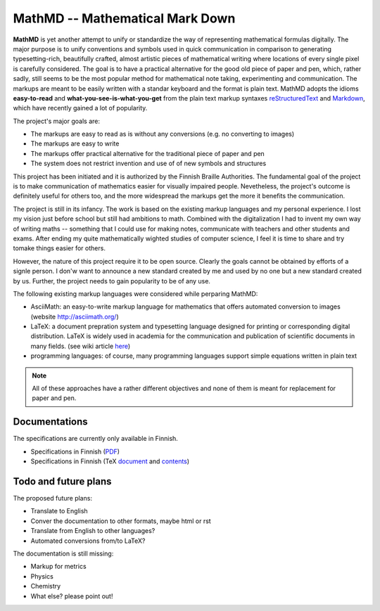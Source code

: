 MathMD -- Mathematical Mark Down
================================

**MathMD** is yet another attempt to unify or standardize the way of 
representing mathematical formulas digitally.
The major purpose is to unify conventions and symbols used in quick 
communication in comparison to generating typesetting-rich, beautifully crafted,
almost artistic pieces of mathematical writing where locations of every 
single pixel is carefully considered.
The goal is to have a practical alternative for the good old piece of paper 
and pen, which, rather sadly, still seems to be the most popular method for 
mathematical note taking, experimenting and communication.
The markups are meant to be easily written with a standar keyboard and the 
format is plain text.
MathMD adopts the idioms **easy-to-read** and **what-you-see-is-what-you-get** 
from the plain text markup syntaxes 
`reStructuredText <https://en.wikipedia.org/wiki/ReStructuredText>`_ and 
`Markdown <https://en.wikipedia.org/wiki/Markdown>`_, which have recently
gained a lot of popularity.

The project's major goals are:

* The markups are easy to read as is without any conversions (e.g. no converting to images)
* The markups are easy to write
* The markups offer practical alternative for the traditional piece of paper and pen
* The system does not restrict invention and use of of new symbols and structures

This project has been initiated and it is authorized by the Finnish Braille 
Authorities. The fundamental goal of the project is to make communication of
mathematics easier for visually impaired people. Nevetheless, the project's
outcome is definitely useful for others too, and the more widespread the
markups get the more it benefits the communication.

The project is still in its infancy. The work is based on the existing markup
languages and my personal experience. I lost my vision just before school 
but still had ambitions to math. Combined with the digitalization I had to 
invent my own way of writing maths -- something that I could use for 
making notes, communicate with teachers and other students and exams. After
ending my quite mathematically wighted studies of computer science,
I feel it is time to share and try tomake things easier for others.

However, the nature of this project require it to be open source.
Clearly the goals cannot be obtained by efforts of a signle person.
I don'w want to announce a new standard created by me and used by no one 
but a new standard created by us.
Further, the project needs to gain popularity to be of any use.

The following existing markup languages were considered while perparing MathMD:

* AsciiMath: an easy-to-write markup language for mathematics that offers automated conversion to images (website http://asciimath.org/)
* LaTeX: a document prepration system and typesetting language designed for printing or corresponding digital distribution. LaTeX is widely used in
  academia for the communication and publication of scientific documents 
  in many fields. (see wiki article `here <https://en.wikipedia.org/wiki/LaTeX>`_)
* programming languages: of course, many programming languages support simple equations written in plain text

.. note:: All of these approaches have a rather different objectives 
   and none of them is meant for replacement for paper and pen.

Documentations
--------------

The specifications are currently only available in Finnish.

* Specifications in Finnish (`PDF <docs/mathmd.pdf>`_)
* Specifications in Finnish (TeX `document <docs/mathmd.tex>`_ and `contents <docs/body.tex>`_)

Todo and future plans
---------------------

The proposed future plans:

* Translate to English
* Conver the documentation to other formats, maybe html or rst
* Translate from English to other languages?
* Automated conversions from/to LaTeX?

The documentation is still missing:

* Markup for metrics
* Physics
* Chemistry
* What else? please point out!
